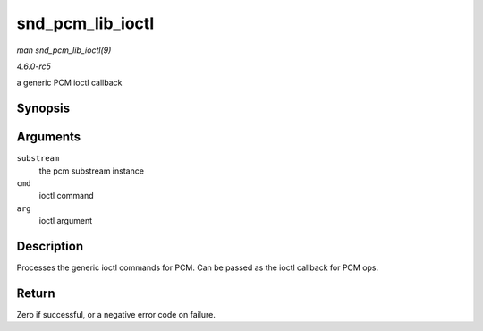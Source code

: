 .. -*- coding: utf-8; mode: rst -*-

.. _API-snd-pcm-lib-ioctl:

=================
snd_pcm_lib_ioctl
=================

*man snd_pcm_lib_ioctl(9)*

*4.6.0-rc5*

a generic PCM ioctl callback


Synopsis
========

.. c:function:: int snd_pcm_lib_ioctl( struct snd_pcm_substream * substream, unsigned int cmd, void * arg )

Arguments
=========

``substream``
    the pcm substream instance

``cmd``
    ioctl command

``arg``
    ioctl argument


Description
===========

Processes the generic ioctl commands for PCM. Can be passed as the ioctl
callback for PCM ops.


Return
======

Zero if successful, or a negative error code on failure.


.. ------------------------------------------------------------------------------
.. This file was automatically converted from DocBook-XML with the dbxml
.. library (https://github.com/return42/sphkerneldoc). The origin XML comes
.. from the linux kernel, refer to:
..
.. * https://github.com/torvalds/linux/tree/master/Documentation/DocBook
.. ------------------------------------------------------------------------------
